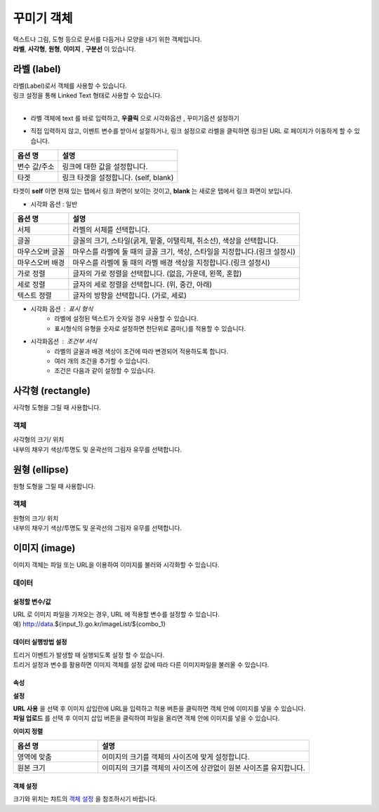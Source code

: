 ==================================================================
꾸미기 객체
==================================================================

| 텍스트나 그림, 도형 등으로 문서를 다듬거나 모양을 내기 위한 객체입니다.
| **라벨**, **사각형**, **원형**, **이미지** , **구분선** 이 있습니다.




--------------------------------------------------------------------------------------------------------------------------------------
라벨 (label)
--------------------------------------------------------------------------------------------------------------------------------------

| 라벨(Label)로서 객체를 사용할 수 있습니다.
| 링크 설정을 통해 Linked Text 형태로 사용할 수 있습니다.
|

- 라벨 객체에 text 를 바로 입력하고, **우클릭**  으로 ``시각화옵션`` , ``꾸미기옵션`` 설정하기

.. image:: ./studio/image_3_1_x/deco01.png
    :alt: deco 01
    

- 직접 입력하지 않고, 이벤트 변수를 받아서 설절하거나, 링크 설정으로 라벨을 클릭하면 링크된 URL 로 페이지가 이동하게 할 수 있습니다.

.. image:: ./studio/image_3_1_x/deco02.png
    :alt: deco 02


.. csv-table::
    :header: 옵션 명, 설명

    변수 값/주소, 링크에 대한 값을 설정합니다.
    타겟, "링크 타겟을 설정합니다. (self, blank)"

| 타겟이 **self** 이면 현재 있는 탭에서 링크 화면이 보이는 것이고, **blank** 는 새로운 탭에서 링크 화면이 보입니다.



- 시각화 옵션 : 일반


.. csv-table::
    :header: 옵션 명, 설명

    "서체", "라벨의 서체를 선택합니다."
    "글꼴", "글꼴의 크기, 스타일(굵게, 밑줄, 이탤릭체, 취소선), 색상을 선택합니다."
    "마우스오버 글꼴", "마우스를 라벨에 둘 때의 글꼴 크기, 색상, 스타일을 지정합니다.(링크 설정시)"
    "마우스오버 배경", "마우스를 라벨에 둘 때의 라벨 배경 색상을 지정합니다.(링크 설정시)"
    "가로 정렬", "글자의 가로 정렬을 선택합니다. (없음, 가운데, 왼쪽, 혼합)"
    "세로 정렬", "글자의 세로 정렬을 선택합니다. (위, 중간, 아래)"
    "텍스트 정렬", "글자의 방향을 선택합니다. (가로, 세로)"


- 시각화 옵션 : 표시 형식
    - 라벨에 설정된 텍스트가 숫자일 경우 사용할 수 있습니다.
    - 표시형식의 유형을 숫자로 설정하면 천단위로 콤마(,)를 적용할 수 있습니다.

- 시각화옵션 : 조건부 서식
    - 라벨의 글꼴과 배경 색상이 조건에 따라 변경되어 적용하도록 합니다.
    - 여러 개의 조건을 추가할 수 있습니다.
    - 조건은 다음과 같이 설정할 수 있습니다.

.. image:: ./studio/images/label/visual_label_4.png
    :scale: 60%
    :alt: 라벨 시각화 옵션 - 조건부서식 예제



------------------------------------------------------------------------------------------------------------------------------
사각형 (rectangle)
------------------------------------------------------------------------------------------------------------------------------

.. image:: ./studio/images/rectangle/button-rectangle.png

| 사각형 도형을 그릴 때 사용합니다.


''''''''''''''''''''''''
객체
''''''''''''''''''''''''

| 사각형의 크기/ 위치
| 내부의 채우기 색상/투명도 및 윤곽선의 그림자 유무를 선택합니다.

.. image:: ./studio/images/rectangle/studio_rectangle_06.png
    :scale: 60%
    :alt: studio_rectangle_06



--------------------------------------------------------------------------------------------------------------------------------
원형 (ellipse)
--------------------------------------------------------------------------------------------------------------------------------


.. image:: ./studio/images/ellipse/button-ellipse.png

| 원형 도형을 그릴 때 사용합니다.


'''''''''''''''''''
객체
'''''''''''''''''''

| 원형의 크기/ 위치
| 내부의 채우기 색상/투명도 및 윤곽선의 그림자 유무를 선택합니다.

.. image:: ./studio/images/ellipse/studio_ellipse_06.png
    :scale: 60%
    :alt: studio_ellipse_06



-----------------------------------------------------------------------------------------------------------------------------------
이미지 (image)
-----------------------------------------------------------------------------------------------------------------------------------

.. image:: ./studio/images/image/button-image.png

| 이미지 객체는 파일 또는 URL을 이용하여 이미지를 불러와 시각화할 수 있습니다.

''''''''''''''''''''''''''''''
데이터 
''''''''''''''''''''''''''''''

....................................................................................
설정할 변수/값
....................................................................................

| URL 로 이미지 파일을 가져오는 경우, URL 에 적용할 변수를 설정할 수 있습니다.
| 예) http://data.${input_1}.go.kr/imageList/${combo_1}

.. image:: ./studio/images/input/input_01.png
    :width: 300
    :alt: 설정할 변수/값


........................................................................................................................................................................
데이터 실행방법 설정
........................................................................................................................................................................

| 트리거 이벤트가 발생할 때 실행되도록 설정 할 수 있습니다.
| 트리거 설정과 변수를 활용하면 이미지 객체를 설정 값에 따라 다른 이미지파일을 불러올 수 있습니다.

.. image:: ./studio/images/image/studio_image_38.png
    :alt: 데이터 실행 방법 설정


......................
속성
......................

.. image:: ./studio/images/image/studio_image_38_1.png
    :alt: 속성


**설정**

.. image:: ./studio/images/image/studio_image_38_2.png
    :alt: 설정


| **URL 사용** 을 선택 후 이미지 삽입란에 URL을 입력하고 적용 버튼을 클릭하면 객체 안에 이미지를 넣을 수 있습니다.

| **파일 업로드** 를 선택 후 이미지 삽입 버튼을 클릭하여 파일을 올리면 객체 안에 이미지를 넣을 수 있습니다.


**이미지 정렬**

.. image:: ./studio/images/image/image_04.png
    :width: 300
    :alt: 이미지 정렬

.. csv-table::
    :header: "옵션 명", "설명"
    :widths: 40, 100

    "영역에 맞춤", "이미지의 크기를 객체의 사이즈에 맞게 설정합니다."
    "원본 크기", "이미지의 크기를 객체의 사이즈에 상관없이 원본 사이즈를 유지합니다."


........................................................
객체 설정
........................................................

| 크기와 위치는 챠트의 `객체 설정 <http://docs.iris.tools/manual/IRIS-Manual/IRIS-Studio/data_visualize.html#id18>`__ 을 참조하시기 바랍니다.


